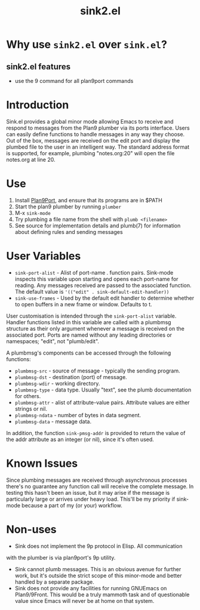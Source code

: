 #+TITLE: sink2.el
* Why use =sink2.el= over =sink.el=?
** sink2.el features
- use the 9 command for all plan9port commands
* Introduction
Sink.el provides a global minor mode allowing Emacs to receive and
respond to messages from the Plan9 plumber via its ports interface.
Users can easily define functions to handle messages in any way they
choose. Out of the box, messages are received on the edit port and display
the plumbed file to the user in an intelligent way. The standard
address format is supported, for example, plumbing "notes.org:20" will
open the file notes.org at line 20.

* Use
1. Install [[https://9fans.github.io/plan9port/][Plan9Port]], and ensure that its programs are in $PATH
2. Start the plan9 plumber by running =plumber=
2. M-x =sink-mode=
3. Try plumbing a file name from the shell with =plumb <filename>=
4. See source for implementation details and plumb(7) for information
   about defining rules and sending messages

* User Variables
- =sink-port-alist= - Alist of port-name . function pairs. Sink-mode
  inspects this variable upon starting and opens each port-name for
  reading. Any messages received are passed to the associated
  function. The default value is ='(("edit" . sink-default-edit-handler))=
- =sink-use-frames= - Used by the default edit handler to determine
  whether to open buffers in a new frame or window. Defaults to t.

# Customisation
User customisation is intended through the =sink-port-alist=
variable. Handler functions listed in this variable are called with a
plumbmsg structure as their only argument whenever a message is
received on the associated port. Ports are named without any leading
directories or namespaces; "edit", not "plumb/edit".

A plumbmsg's components can be accessed through the following functions:

- =plumbmsg-src= - source of message - typically the sending program.
- =plumbmsg-dst= - destination (port) of message.
- =plumbmsg-wdir= - working directory.
- =plumbmsg-type= - data type. Usually "text", see the plumb documentation for others.
- =plumbmsg-attr= - alist of attribute-value pairs. Attribute values are either strings or nil.
- =plumbmsg-ndata= - number of bytes in data segment.
- =plumbmsg-data= - message data.

In addition, the function =sink-pmsg-addr= is provided to return the
value of the addr attribute as an integer (or nil), since it's often used.

* Known Issues
Since plumbing messages are received through asynchronous processes
there's no guarantee any function call will receive the complete
message. In testing this hasn't been an issue, but it may arise if the
message is particularly large or arrives under heavy load. This'll be
my priority if sink-mode because a part of my (or your) workflow.

* Non-uses
- Sink does not implement the 9p protocol in Elisp.  All communication
with the plumber is via plan9port's 9p utility.
- Sink cannot plumb messages. This is an obvious avenue for further work, but it's outside the strict scope of this minor-mode and better handled by a separate package.
- Sink does not provide any facilities for running GNUEmacs on Plan9/9Front.  This would be a truly mammoth task and of questionable value since Emacs will never be at home on that system.
